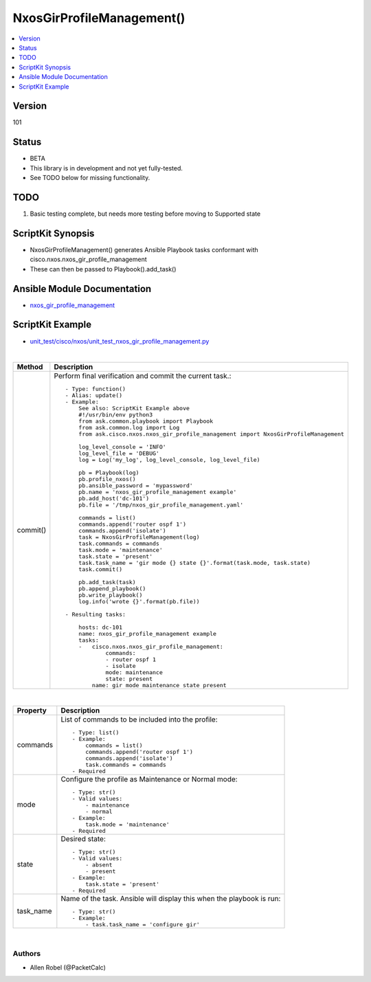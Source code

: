 **************************************
NxosGirProfileManagement()
**************************************

.. contents::
   :local:
   :depth: 1

Version
-------
101

Status
------

- BETA

- This library is in development and not yet fully-tested.
- See TODO below for missing functionality.

TODO
----

1. Basic testing complete, but needs more testing before moving to Supported state

ScriptKit Synopsis
------------------
- NxosGirProfileManagement() generates Ansible Playbook tasks conformant with cisco.nxos.nxos_gir_profile_management
- These can then be passed to Playbook().add_task()

Ansible Module Documentation
----------------------------
- `nxos_gir_profile_management <https://github.com/ansible-collections/cisco.nxos/blob/main/docs/cisco.nxos.nxos_gir_profile_management_module.rst>`_

ScriptKit Example
-----------------
- `unit_test/cisco/nxos/unit_test_nxos_gir_profile_management.py <https://github.com/allenrobel/ask/blob/main/unit_test/cisco/nxos/unit_test_nxos_gir_profile_management.py>`_

|

========================    ============================================
Method                      Description
========================    ============================================
commit()                    Perform final verification and commit the 
                            current task.::

                                - Type: function()
                                - Alias: update()
                                - Example:
                                    See also: ScriptKit Example above
                                    #!/usr/bin/env python3
                                    from ask.common.playbook import Playbook
                                    from ask.common.log import Log
                                    from ask.cisco.nxos.nxos_gir_profile_management import NxosGirProfileManagement

                                    log_level_console = 'INFO'
                                    log_level_file = 'DEBUG'
                                    log = Log('my_log', log_level_console, log_level_file)

                                    pb = Playbook(log)
                                    pb.profile_nxos()
                                    pb.ansible_password = 'mypassword'
                                    pb.name = 'nxos_gir_profile_management example'
                                    pb.add_host('dc-101')
                                    pb.file = '/tmp/nxos_gir_profile_management.yaml'

                                    commands = list()
                                    commands.append('router ospf 1')
                                    commands.append('isolate')
                                    task = NxosGirProfileManagement(log)
                                    task.commands = commands
                                    task.mode = 'maintenance'
                                    task.state = 'present'
                                    task.task_name = 'gir mode {} state {}'.format(task.mode, task.state)
                                    task.commit()

                                    pb.add_task(task)
                                    pb.append_playbook()
                                    pb.write_playbook()
                                    log.info('wrote {}'.format(pb.file))

                                - Resulting tasks:

                                    hosts: dc-101
                                    name: nxos_gir_profile_management example
                                    tasks:
                                    -   cisco.nxos.nxos_gir_profile_management:
                                            commands:
                                            - router ospf 1
                                            - isolate
                                            mode: maintenance
                                            state: present
                                        name: gir mode maintenance state present

========================    ============================================

|

================================    ==============================================
Property                            Description
================================    ==============================================
commands                            List of commands to be included into the profile::

                                        - Type: list()
                                        - Example:
                                            commands = list()
                                            commands.append('router ospf 1')
                                            commands.append('isolate')
                                            task.commands = commands
                                        - Required

mode                                Configure the profile as Maintenance or Normal mode::

                                        - Type: str()
                                        - Valid values:
                                            - maintenance
                                            - normal
                                        - Example:
                                            task.mode = 'maintenance'
                                        - Required

state                               Desired state::

                                        - Type: str()
                                        - Valid values:
                                            - absent
                                            - present
                                        - Example:
                                            task.state = 'present'
                                        - Required

task_name                           Name of the task. Ansible will display this
                                    when the playbook is run::

                                        - Type: str()
                                        - Example:
                                            - task.task_name = 'configure gir'
                                        
================================    ==============================================

|

Authors
~~~~~~~

- Allen Robel (@PacketCalc)

